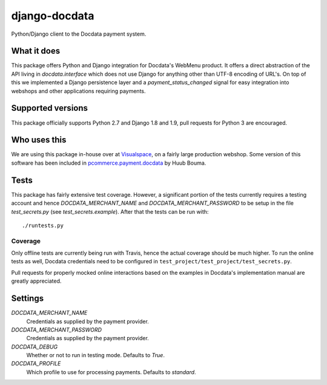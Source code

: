##############
django-docdata
##############

.. image:: https://img.shields.io/pypi/v/django-docdata.svg
    :target: https://pypi.python.org/pypi/django-docdata

.. image:: https://img.shields.io/travis/dokterbob/django-docdata/master.svg
    :target: http://travis-ci.org/dokterbob/django-docdata

.. image:: https://coveralls.io/repos/dokterbob/django-docdata/badge.svg?branch=master&service=github
    :target: https://coveralls.io/github/dokterbob/django-docdata?branch=master

.. image:: https://landscape.io/github/dokterbob/django-docdata/master/landscape.svg?style=flat
   :target: https://landscape.io/github/dokterbob/django-docdata/master
   :alt: Code Health

Python/Django client to the Docdata payment system.

What it does
============
This package offers Python and Django integration for Docdata's WebMenu
product. It offers a direct abstraction of the API living in
`docdata.interface` which does not use Django for anything other than UTF-8
encoding of URL's. On top of this we implemented a Django persistence layer
and a `payment_status_changed` signal for easy integration into webshops and
other applications requiring payments.

Supported versions
==================
This package officially supports Python 2.7 and Django 1.8 and 1.9, pull requests for Python 3 are encouraged.

Who uses this
=============
We are using this package in-house over at `Visualspace <http://www.visualspace.nl/>`_, on a fairly large production webshop. Some version of this software has been included in `pcommerce.payment.docdata <https://pypi.python.org/pypi/pcommerce.payment.docdata/>`_ by Huub Bouma.

Tests
=================
This package has fairly extensive test coverage. However, a significant
portion of the tests currently requires a testing account and
hence `DOCDATA_MERCHANT_NAME` and `DOCDATA_MERCHANT_PASSWORD` to be setup in
the file `test_secrets.py` (see `test_secrets.example`). After that the tests
can be run with::

    ./runtests.py

Coverage
--------
Only offline tests are currently being run with Travis, hence the actual coverage should be much higher. To run the online tests as well, Docdata credentials need to be configured in ``test_project/test_project/test_secrets.py``.

Pull requests for properly mocked online interactions based on the examples in Docdata's implementation manual are greatly appreciated.

Settings
========
`DOCDATA_MERCHANT_NAME`
    Credentials as supplied by the payment provider.

`DOCDATA_MERCHANT_PASSWORD`
    Credentials as supplied by the payment provider.

`DOCDATA_DEBUG`
    Whether or not to run in testing mode. Defaults to `True`.

`DOCDATA_PROFILE`
    Which profile to use for processing payments. Defaults to `standard`.
